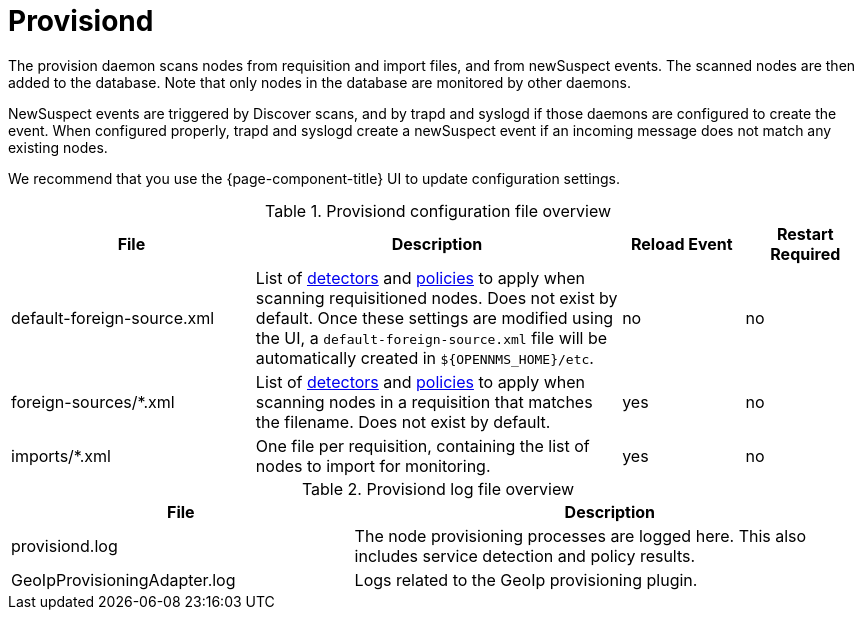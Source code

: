
[[ref-daemon-config-files-provisiond]]
= Provisiond

The provision daemon scans nodes from requisition and import files, and from newSuspect events.
The scanned nodes are then added to the database.
Note that only nodes in the database are monitored by other daemons.

NewSuspect events are triggered by Discover scans, and by trapd and syslogd if those daemons are configured to create the event.
When configured properly, trapd and syslogd create a newSuspect event if an incoming message does not match any existing nodes.

We recommend that you use the {page-component-title} UI to update configuration settings.

.Provisiond configuration file overview
[options="header"]
[cols="2,3,1,1"]
|===
| File
| Description
| Reload Event
| Restart Required

ifeval::["{page-component-title}" == "Meridian"]
| provisiond-configuration.xml
| This file sets requisition definitions for defined discovery of nodes and foreign sources.
| yes
| yes
endif::[]

| default-foreign-source.xml
| List of xref:reference:provisioning/detectors.adoc[detectors] and xref:reference:provisioning/policies.adoc[policies] to apply when scanning requisitioned nodes.
Does not exist by default.
Once these settings are modified using the UI, a `default-foreign-source.xml` file will be automatically created in `$\{OPENNMS_HOME}/etc`.
| no
| no

| foreign-sources/*.xml
| List of xref:reference:provisioning/detectors.adoc[detectors] and xref:reference:provisioning/policies.adoc[policies] to apply when scanning nodes in a requisition that matches the filename.
Does not exist by default.
| yes
| no

| imports/*.xml
| One file per requisition, containing the list of nodes to import for monitoring.
| yes
| no
|===

.Provisiond log file overview
[options="header"]
[cols="2,3"]
|===
| File
| Description

| provisiond.log
| The node provisioning processes are logged here.
This also includes service detection and policy results.

| GeoIpProvisioningAdapter.log
| Logs related to the GeoIp provisioning plugin.
|===
